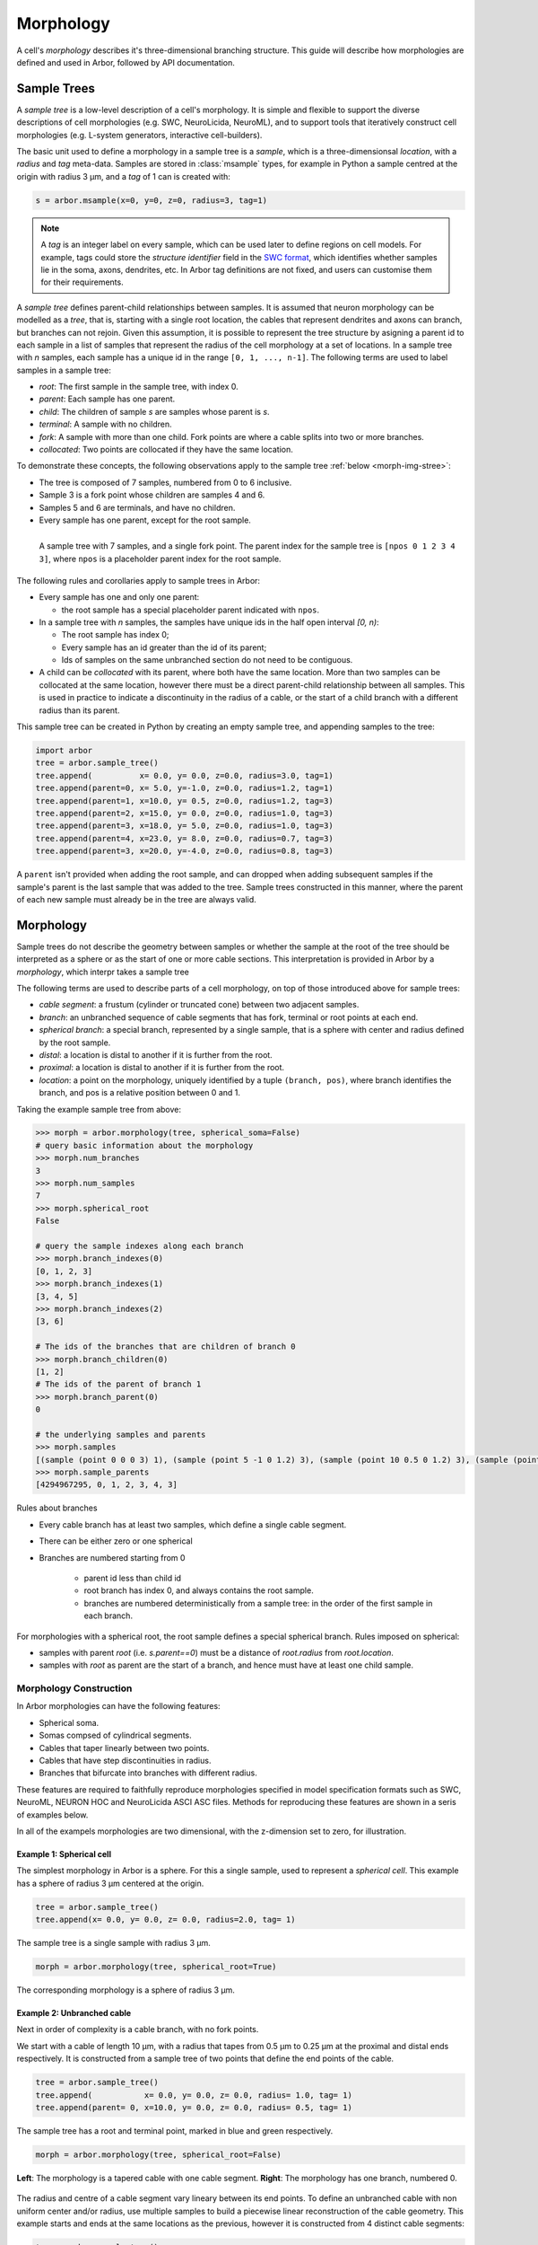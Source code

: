 .. _morphology:

.. |br| raw:: html

  <br/>

Morphology
==========

A cell's *morphology* describes it's three-dimensional branching structure.
This guide will describe how morphologies are defined and used in Arbor,
followed by API documentation.

Sample Trees
------------

A *sample tree* is a low-level description of a cell's morphology.
It is simple and flexible to support the diverse descriptions
of cell morphologies (e.g. SWC, NeuroLicida, NeuroML), and to support tools that
iteratively construct cell morphologies (e.g. L-system generators, interactive cell-builders).

The basic unit used to define a morphology in a sample tree is a *sample*, which
is a three-dimensionsal *location*, with a *radius* and *tag* meta-data.
Samples are stored in :class:`msample` types, for example in Python a sample centred at the origin
with radius 3 μm, and a *tag* of 1 can is created with:

.. code:: Python

    s = arbor.msample(x=0, y=0, z=0, radius=3, tag=1)

.. note::

    A *tag* is an integer label on every sample, which can be used later to define
    regions on cell models. For example, tags could store the *structure identifier* field in the
    `SWC format <http://www.neuronland.org/NLMorphologyConverter/MorphologyFormats/SWC/Spec.html>`_,
    which identifies whether samples lie in the soma, axons, dendrites, etc. In Arbor tag definitions
    are not fixed, and users can customise them for their requirements.

A *sample tree* defines parent-child relationships between samples.
It is assumed that neuron morphology can be modelled as a *tree*, that is, starting with a single
root location, the cables that represent dendrites and axons can branch, but branches can not rejoin.
Given this assumption, it is possible to represent the tree structure by asigning a parent id
to each sample in a list of samples that represent the radius of the cell morphology at a set
of locations.
In a sample tree with *n* samples, each sample has a unique id in the range ``[0, 1, ..., n-1]``.
The following terms are used to label samples in a sample tree:

* *root*: The first sample in the sample tree, with index 0.
* *parent*: Each sample has one parent.
* *child*: The children of sample *s* are samples whose parent is *s*.
* *terminal*: A sample with no children.
* *fork*: A sample with more than one child. Fork points are where a cable splits into two or more branches.
* *collocated*: Two points are collocated if they have the same location.

To demonstrate these concepts, the following observations apply to the sample tree :ref:`below <morph-img-stree>`:

* The tree is composed of 7 samples, numbered from 0 to 6 inclusive.
* Sample 3 is a fork point whose children are samples 4 and 6.
* Samples 5 and 6 are terminals, and have no children.
* Every sample has one parent, except for the root sample.

.. _morph-img-stree:

.. figure:: gen-images/stree.svg
  :width: 400
  :align: left
  :alt: A sample tree with 7 points, with root, fork and terminal samples marked.

  A sample tree with 7 samples, and a single fork point. The parent index for
  the sample tree is ``[npos 0 1 2 3 4 3]``, where ``npos`` is a placeholder
  parent index for the root sample.

The following rules and corollaries apply to sample trees in Arbor:

* Every sample has one and only one parent:

  * the root sample has a special placeholder parent indicated with ``npos``.

* In a sample tree with *n* samples, the samples have unique ids in the half open interval *[0, n)*:

  * The root sample has index 0;
  * Every sample has an id greater than the id of its parent;
  * Ids of samples on the same unbranched section do not need to be contiguous.

* A child can be *collocated* with its parent, where both have the same location.
  More than two samples can be collocated at the same location, however there must be a direct
  parent-child relationship between all samples.
  This is used in practice to indicate a discontinuity in the radius of a cable, or the
  start of a child branch with a different radius than its parent.

This sample tree can be created in Python by creating an empty sample tree, and appending samples to the tree:

.. code:: Python

    import arbor
    tree = arbor.sample_tree()
    tree.append(          x= 0.0, y= 0.0, z=0.0, radius=3.0, tag=1)
    tree.append(parent=0, x= 5.0, y=-1.0, z=0.0, radius=1.2, tag=1)
    tree.append(parent=1, x=10.0, y= 0.5, z=0.0, radius=1.2, tag=3)
    tree.append(parent=2, x=15.0, y= 0.0, z=0.0, radius=1.0, tag=3)
    tree.append(parent=3, x=18.0, y= 5.0, z=0.0, radius=1.0, tag=3)
    tree.append(parent=4, x=23.0, y= 8.0, z=0.0, radius=0.7, tag=3)
    tree.append(parent=3, x=20.0, y=-4.0, z=0.0, radius=0.8, tag=3)

A ``parent`` isn't provided when adding the root sample, and can dropped when adding subsequent samples
if the sample's parent is the last sample that was added to the tree.
Sample trees constructed in this manner, where the parent of each new sample must already be in the tree
are always valid.

.. _morph-morphology:

Morphology
----------

Sample trees do not describe the geometry between samples or whether the sample
at the root of the tree should be interpreted as a sphere or as the start of one or more cable sections.
This interpretation is provided in Arbor by a *morphology*, which interpr takes a sample tree 

The following terms are used to describe parts of a cell morphology, on top of those introduced above
for sample trees:

* *cable segment*: a frustum (cylinder or truncated cone) between two adjacent samples.
* *branch*: an unbranched sequence of cable segments that has fork, terminal or root points at each end.
* *spherical branch*: a special branch, represented by a single sample, that is a sphere with center and radius defined by the root sample.
* *distal*: a location is distal to another if it is further from the root.
* *proximal*: a location is distal to another if it is further from the root.
* *location*: a point on the morphology, uniquely identified by a tuple ``(branch, pos)``, where branch identifies the branch, and pos is a relative position  between 0 and 1.

Taking the example sample tree from above:

.. code:: Python

    >>> morph = arbor.morphology(tree, spherical_soma=False)
    # query basic information about the morphology
    >>> morph.num_branches
    3
    >>> morph.num_samples
    7
    >>> morph.spherical_root
    False

    # query the sample indexes along each branch
    >>> morph.branch_indexes(0)
    [0, 1, 2, 3]
    >>> morph.branch_indexes(1)
    [3, 4, 5]
    >>> morph.branch_indexes(2)
    [3, 6]

    # The ids of the branches that are children of branch 0
    >>> morph.branch_children(0)
    [1, 2]
    # The ids of the parent of branch 1
    >>> morph.branch_parent(0)
    0

    # the underlying samples and parents
    >>> morph.samples
    [(sample (point 0 0 0 3) 1), (sample (point 5 -1 0 1.2) 3), (sample (point 10 0.5 0 1.2) 3), (sample (point 15 0 0 1) 3), (sample (point 18 5 0 1) 3), (sample (point 23 8 0 0.7) 3), (sample (point 20 -4 0 0.8) 3)]
    >>> morph.sample_parents
    [4294967295, 0, 1, 2, 3, 4, 3]


Rules about branches

* Every cable branch has at least two samples, which define a single cable segment.
* There can be either zero or one spherical 
* Branches are numbered starting from 0

    * parent id less than child id
    * root branch has index 0, and always contains the root sample.
    * branches are numbered deterministically from a sample tree: in the order of the first sample in each branch.

For morphologies with a spherical root, the root sample defines a special spherical branch.
Rules imposed on spherical:

* samples with parent *root* (i.e. *s.parent==0*) must be a distance of *root.radius* from *root.location*.
* samples with *root* as parent are the start of a branch, and hence must have at least one child sample.

Morphology Construction
~~~~~~~~~~~~~~~~~~~~~~~~~

In Arbor morphologies can have the following features:

* Spherical soma.
* Somas compsed of cylindrical segments.
* Cables that taper linearly between two points.
* Cables that have step discontinuities in radius.
* Branches that bifurcate into branches with different radius.

These features are required to faithfully reproduce morphologies specified in
model specification formats such as SWC, NeuroML, NEURON HOC and NeuroLicida ASCI ASC files.
Methods for reproducing these features are shown in a seris of examples below.

In all of the exampels morphologies are two dimensional, with the z-dimension set to zero,
for illustration.

.. _morph-tree1:

Example 1: Spherical cell
""""""""""""""""""""""""""""""

The simplest morphology in Arbor is a sphere.
For this a  single sample, used to represent a *spherical cell*.
This example has a sphere of radius 3 μm centered at the origin.

.. code:: Python

    tree = arbor.sample_tree()
    tree.append(x= 0.0, y= 0.0, z= 0.0, radius=2.0, tag= 1)

.. figure:: gen-images/tree1.svg
  :width: 100
  :align: center

  The sample tree is a single sample with radius 3 μm.

.. code:: Python

    morph = arbor.morphology(tree, spherical_root=True)

.. figure:: gen-images/morph1.svg
  :width: 100
  :align: center

  The corresponding morphology is a sphere of radius 3 μm.

.. _morph-tree2:

Example 2: Unbranched cable
""""""""""""""""""""""""""""""

Next in order of complexity is a cable branch, with no fork points.

We start with a cable of length 10 μm, with a radius that tapes from 0.5 μm to 0.25 μm
at the proximal and distal ends respectively.
It is constructed from a sample tree of two points that define the end points of the cable.

.. code:: Python

    tree = arbor.sample_tree()
    tree.append(           x= 0.0, y= 0.0, z= 0.0, radius= 1.0, tag= 1)
    tree.append(parent= 0, x=10.0, y= 0.0, z= 0.0, radius= 0.5, tag= 1)

.. figure:: gen-images/tree2a.svg
  :width: 300
  :align: center

  The sample tree has a root and terminal point, marked in blue and green respectively.

.. code:: Python

    morph = arbor.morphology(tree, spherical_root=False)

.. figure:: gen-images/morph2a.svg
  :width: 600
  :align: center

  **Left**: The morphology is a tapered cable with one cable segment. **Right**: The morphology has one branch, numbered 0.

The radius and centre of a cable segment vary lineary between its end points. To define an unbranched cable
with non uniform center and/or radius, use multiple samples to build a piecewise linear reconstruction
of the cable geometry.
This example starts and ends at the same locations as the previous, however it is constructed from 4
distinct cable segments:

.. code:: Python

   tree = arbor.sample_tree()
   tree.append(           x= 0.0, y= 0.0, z= 0.0, radius= 1.0, tag= 1)
   tree.append(parent= 0, x= 3.0, y= 0.2, z= 0.0, radius= 0.8, tag= 1)
   tree.append(parent= 1, x= 5.0, y=-0.1, z= 0.0, radius= 0.7, tag= 1)
   tree.append(parent= 2, x= 8.0, y= 0.0, z= 0.0, radius= 0.6, tag= 1)
   tree.append(parent= 3, x=10.0, y= 0.0, z= 0.0, radius= 0.5, tag= 1)

.. figure:: gen-images/tree2b.svg
  :width: 300
  :align: center

  The sample tree has 5 samples, where each sample has at most one child.

.. code:: Python

    morph = arbor.morphology(tree, spherical_root=False)

.. figure:: gen-images/morph2b.svg
  :width: 600
  :align: center

  **Left**: The resulting morphology is an ubranched cable comprised of 4 cable segments.
  **Right**: The four segments form a contiguous branch.

Collocated samples can be used to create a discontinuity in cable radius.
The next example adds a discontinuity to the previous example at sample 3, where the
radius changes from 0.5 μm to 0.3 μm:

.. code:: Python

   tree = arbor.sample_tree()
   tree.append(           x= 0.0, y= 0.0, z= 0.0, radius= 1.0, tag= 1)
   tree.append(parent= 0, x= 3.0, y= 0.2, z= 0.0, radius= 0.8, tag= 1)
   tree.append(parent= 1, x= 5.0, y=-0.1, z= 0.0, radius= 0.7, tag= 1)
   tree.append(parent= 2, x= 8.0, y= 0.0, z= 0.0, radius= 0.6, tag= 1)
   tree.append(parent= 3, x= 8.0, y= 0.0, z= 0.0, radius= 0.3, tag= 1)
   tree.append(parent= 4, x=10.0, y= 0.0, z= 0.0, radius= 0.5, tag= 1)

.. figure:: gen-images/tree2c.svg
  :width: 300
  :align: center

  Samples 3 and 4 are collocated with different radii.

.. code:: Python

    morph = arbor.morphology(tree, spherical_root=False)

.. figure:: gen-images/morph2c.svg
  :width: 600
  :align: center

  The resulting morphology has a step discontinuity in radius.

.. _morph-example4:

Example 3: Y-shaped cell
""""""""""""""""""""""""""""""

The simplest branching morphology is a cable that bifurcates into two branches,
which we call a *y-shaped cell*.
In the example below, the first branch of the tree is a cable of length 10 μm with a
a radius that tapers from 0.5 μm to 1 μm.
The two child branches are attached to the end of the first branch, and taper from from 0.5 μ m
to 0.2 μm.

.. code:: Python

   tree = arbor.sample_tree()
   tree.append(           x= 0.0, y= 0.0, z= 0.0, radius= 1.0, tag= 1)
   tree.append(parent= 0, x=10.0, y= 0.0, z= 0.0, radius= 0.5, tag= 1)
   tree.append(parent= 1, x=15.0, y= 3.0, z= 0.0, radius= 0.2, tag= 1)
   tree.append(parent= 1, x=15.0, y=-3.0, z= 0.0, radius= 0.2, tag= 1)

.. figure:: gen-images/tree3.svg
  :width: 400
  :align: center

.. code:: Python

   morph = arbor.morphology(tree, spherical_root=False)

.. figure:: gen-images/morph3.svg
  :width: 800
  :align: center

.. note::

    Branches are numbered contiguously, starting from 0, and is *determinsitic and reproducable*
    for every sample tree.
    Branches are sorted lexicographically according to the lowest sample id in each branch.
    If two branches have the same parent, which will be the lowest id by virtue of parents
    having lower id than children, then the next lowest id in each branch
    is used for ordering. Following this rule, the branch numbering is *deterministic and reproducable*.

The child branches above start with the same radius of 0.5 μm as the distal end of their parent branch.
For the children to have a constant radius of 0.2 μm, instead of tapering from 0.5 μm to 0.2 μm,
we use collocated samples of radius 0.2 μm.
Two methods that use the same approach are illustrated below:

* insert collocated points at the start of each child branch;
* insert a single collocated point at the end of the parent branch.

.. code:: Python

   tree = arbor.sample_tree()
   tree.append(           x= 0.0, y= 0.0, z= 0.0, radius= 1.0, tag= 1)
   tree.append(parent= 0, x=10.0, y= 0.0, z= 0.0, radius= 0.5, tag= 1)
   tree.append(parent= 1, x=10.0, y= 0.0, z= 0.0, radius= 0.2, tag= 1)
   tree.append(parent= 2, x=15.0, y= 3.0, z= 0.0, radius= 0.2, tag= 1)
   tree.append(parent= 1, x=10.0, y= 0.0, z= 0.0, radius= 0.2, tag= 1)
   tree.append(parent= 4, x=15.0, y=-3.0, z= 0.0, radius= 0.2, tag= 1)

.. figure:: gen-images/tree4a.svg
  :width: 400
  :align: center

  The first approach has 3 collocated points at the fork: sample 1 is at the end
  of the parent branch, and samples 2 and 4 are attached to sample 1 and are at
  the start of the children branches.

.. code:: Python

   tree = arbor.sample_tree()
   tree.append(           x= 0.0, y= 0.0, z= 0.0, radius= 1.0, tag= 1)
   tree.append(parent= 0, x=10.0, y= 0.0, z= 0.0, radius= 0.5, tag= 1)
   tree.append(parent= 1, x=10.0, y= 0.0, z= 0.0, radius= 0.2, tag= 1)
   tree.append(parent= 2, x=15.0, y= 3.0, z= 0.0, radius= 0.2, tag= 1)
   tree.append(parent= 2, x=15.0, y=-3.0, z= 0.0, radius= 0.2, tag= 1)

.. figure:: gen-images/tree4b.svg
  :width: 400
  :align: center

  The second approach has 2 collocated points at the fork.
  The first collocated sample with radius 0.5 μm is the end of the parent branch, and
  both child branches connect to the second sample with radius to 0.2 μm.

.. code:: Python

   morph = arbor.morphology(tree, spherical_root=False)

.. figure:: gen-images/morph4.svg
  :width: 800
  :align: center

  The resulting morphology is the same for both approaches.

.. _morph-tree5:

Example 5: Ball and stick
""""""""""""""""""""""""""""""

The next example is a spherical soma of radius 3 μm with a single branch of length
7 μm and constant radius of 1 μm attached.

.. code:: Python

   tree = arbor.sample_tree()
   tree.append(           x= 0.0, y= 0.0, z= 0.0, radius= 2.0, tag= 1)
   tree.append(parent= 0, x= 2.0, y= 0.0, z= 0.0, radius= 1.0, tag= 1)
   tree.append(parent= 1, x=10.0, y= 0.0, z= 0.0, radius= 1.0, tag= 1)

.. figure:: gen-images/tree5.svg
  :width: 300
  :align: center

This sample tree has three points that are connected together in a line, and could
be interpreted as a single unbranched cable.

.. code:: Python

   morph = arbor.morphology(tree, spherical_root=False)

.. figure:: gen-images/morph5a.svg
  :width: 600
  :align: center

To achieve the desired model of a spherical soma with a single cable segment attached,
generate the morphology with the ``spherical_root=True`` flag:

.. code:: Python

   morph = arbor.morphology(tree, spherical_root=True)

.. figure:: gen-images/morph5b.svg
  :width: 600
  :align: center

  The spherical root is a special branch with id 0, and the dendrite is a second branch numbered 1.

Example 6: something more interesting
"""""""""""""""""""""""""""""""""""""

.. code:: Python

   tree = arbor.sample_tree()
   tree.append(           x= 0.0, y= 0.0, z= 0.0, radius= 3.0, tag= 1)
   tree.append(parent= 0, x= 5.0, y=-1.0, z= 0.0, radius= 0.8, tag= 1)
   tree.append(parent= 1, x=10.0, y= 0.5, z= 0.0, radius= 0.5, tag= 1)
   tree.append(parent= 2, x=15.0, y= 0.0, z= 0.0, radius= 0.5, tag= 1)
   tree.append(parent= 3, x=18.0, y= 5.0, z= 0.0, radius= 0.3, tag= 1)
   tree.append(parent= 4, x=23.0, y= 8.0, z= 0.0, radius= 0.3, tag= 1)
   tree.append(parent= 3, x=20.0, y=-4.0, z= 0.0, radius= 0.3, tag= 1)

.. figure:: gen-images/tree6a.svg
  :width: 400
  :align: center

.. code:: Python

   morph = arbor.morphology(tree, spherical_root=False)

.. figure:: gen-images/morph6a.svg
  :width: 800
  :align: center

.. code:: Python

   morph = arbor.morphology(tree, spherical_root=True)

.. figure:: gen-images/morph6c.svg
  :width: 800
  :align: center

To use a spherical soma, add an aditional sample on the edge of the soma that represents the
start of the dendrite that branches off the soma, then instantiate the morphology with
``spherical_root`` set to ``True``:

.. code:: Python

   tree = arbor.sample_tree()
   tree.append(           x= 0.0, y= 0.0, z= 0.0, radius= 3.0, tag= 1)
   tree.append(parent= 0, x= 3.0, y=-0.8, z= 0.0, radius= 0.8, tag= 1)
   tree.append(parent= 1, x= 5.0, y=-1.0, z= 0.0, radius= 0.8, tag= 1)
   tree.append(parent= 2, x=10.0, y= 0.5, z= 0.0, radius= 0.5, tag= 1)
   tree.append(parent= 3, x=15.0, y= 0.0, z= 0.0, radius= 0.5, tag= 1)
   tree.append(parent= 4, x=18.0, y= 5.0, z= 0.0, radius= 0.3, tag= 1)
   tree.append(parent= 5, x=23.0, y= 8.0, z= 0.0, radius= 0.3, tag= 1)
   tree.append(parent= 4, x=20.0, y=-4.0, z= 0.0, radius= 0.3, tag= 1)

.. figure:: gen-images/tree6b.svg
  :width: 400
  :align: center

.. code:: Python

   morph = arbor.morphology(tree, spherical_root=True)

.. figure:: gen-images/morph6b.svg
  :width: 800
  :align: center

